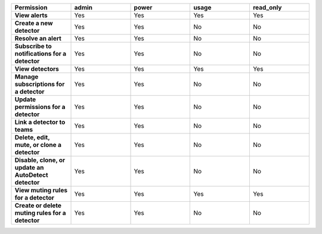 

.. list-table::
  :header-rows: 1
  :widths: 20,20,20,20,20

  * - :strong:`Permission`
    - :strong:`admin`
    - :strong:`power`
    - :strong:`usage`
    - :strong:`read_only`


  * - :strong:`View alerts`
    - Yes
    - Yes
    - Yes
    - Yes


  * - :strong:`Create a new detector`
    - Yes
    - Yes
    - No
    - No

  * - :strong:`Resolve an alert`
    - Yes
    - Yes
    - No
    - No

  * - :strong:`Subscribe to notifications for a detector`
    - Yes
    - Yes
    - No
    - No

  * - :strong:`View detectors`
    - Yes
    - Yes
    - Yes
    - Yes

  * - :strong:`Manage subscriptions for a detector`
    - Yes
    - Yes
    - No
    - No

  * - :strong:`Update permissions for a detector`
    - Yes
    - Yes
    - No
    - No

  * - :strong:`Link a detector to teams`
    - Yes
    - Yes
    - No
    - No

  * - :strong:`Delete, edit, mute, or clone a detector`
    - Yes
    - Yes
    - No
    - No

  * - :strong:`Disable, clone, or update an AutoDetect detector`
    - Yes
    - Yes
    - No
    - No

  * - :strong:`View muting rules for a detector`
    - Yes
    - Yes
    - Yes
    - Yes

  * - :strong:`Create or delete muting rules for a detector`
    - Yes
    - Yes
    - No
    - No
